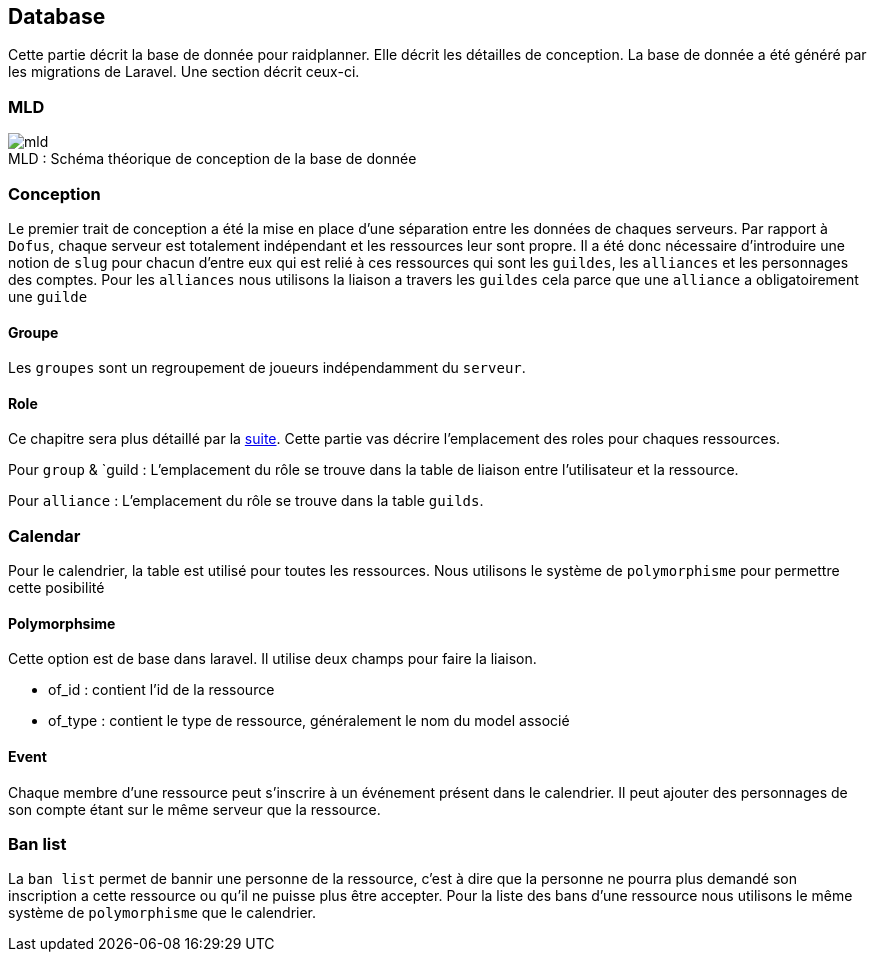 == Database

Cette partie décrit la base de donnée pour raidplanner. Elle décrit les détailles de conception.
La base de donnée a été généré par les migrations de Laravel.
Une section décrit ceux-ci.

=== MLD

[[img-mld]]
image::mld.png[caption="MLD : ", title="Schéma théorique de conception de la base de donnée"]

=== Conception

Le premier trait de conception a été la mise en place d'une séparation entre les données de chaques serveurs.
Par rapport à `Dofus`, chaque serveur est totalement indépendant et les ressources leur sont propre.
Il a été donc nécessaire d'introduire une notion de `slug` pour chacun d'entre eux qui est relié à ces ressources qui sont
les `guildes`, les `alliances` et les personnages des comptes.
Pour les `alliances` nous utilisons la liaison a travers les `guildes` cela parce que une `alliance` a obligatoirement une `guilde`

==== Groupe

Les `groupes` sont un regroupement de joueurs indépendamment du `serveur`.

==== Role

Ce chapitre sera plus détaillé par la xref:role-chapiter[suite]. Cette partie vas décrire l'emplacement des roles pour chaques ressources.

Pour `group` & `guild : L'emplacement du rôle se trouve dans la table de liaison entre l'utilisateur et la ressource.

Pour `alliance` : L'emplacement du rôle se trouve dans la table `guilds`.

=== Calendar

Pour le calendrier, la table est utilisé pour toutes les ressources.
Nous utilisons le système de `polymorphisme` pour permettre cette posibilité

==== Polymorphsime

Cette option est de base dans laravel. Il utilise deux champs pour faire la liaison.

* of_id : contient l'id de la ressource
* of_type : contient le type de ressource, généralement le nom du model associé

==== Event

Chaque membre d'une ressource peut s'inscrire à un événement présent dans le calendrier.
Il peut ajouter des personnages de son compte étant sur le même serveur que la ressource.

=== Ban list

La `ban list` permet de bannir une personne de la ressource, c'est à dire que la personne ne pourra plus demandé son inscription a cette ressource
ou qu'il ne puisse plus être accepter.
Pour la liste des bans d'une ressource nous utilisons le même système de `polymorphisme` que le calendrier.

